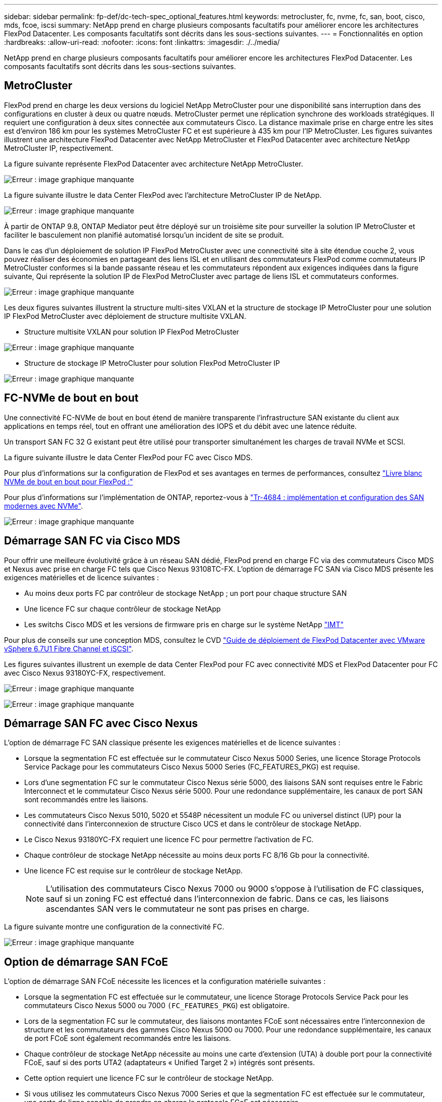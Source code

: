 ---
sidebar: sidebar 
permalink: fp-def/dc-tech-spec_optional_features.html 
keywords: metrocluster, fc, nvme, fc, san, boot, cisco, mds, fcoe, iscsi 
summary: NetApp prend en charge plusieurs composants facultatifs pour améliorer encore les architectures FlexPod Datacenter. Les composants facultatifs sont décrits dans les sous-sections suivantes. 
---
= Fonctionnalités en option
:hardbreaks:
:allow-uri-read: 
:nofooter: 
:icons: font
:linkattrs: 
:imagesdir: ./../media/


[role="lead"]
NetApp prend en charge plusieurs composants facultatifs pour améliorer encore les architectures FlexPod Datacenter. Les composants facultatifs sont décrits dans les sous-sections suivantes.



== MetroCluster

FlexPod prend en charge les deux versions du logiciel NetApp MetroCluster pour une disponibilité sans interruption dans des configurations en cluster à deux ou quatre nœuds. MetroCluster permet une réplication synchrone des workloads stratégiques. Il requiert une configuration à deux sites connectée aux commutateurs Cisco. La distance maximale prise en charge entre les sites est d'environ 186 km pour les systèmes MetroCluster FC et est supérieure à 435 km pour l'IP MetroCluster. Les figures suivantes illustrent une architecture FlexPod Datacenter avec NetApp MetroCluster et FlexPod Datacenter avec architecture NetApp MetroCluster IP, respectivement.

La figure suivante représente FlexPod Datacenter avec architecture NetApp MetroCluster.

image:dc-tech-spec_image1.png["Erreur : image graphique manquante"]

La figure suivante illustre le data Center FlexPod avec l'architecture MetroCluster IP de NetApp.

image:dc-tech-spec_image2.png["Erreur : image graphique manquante"]

À partir de ONTAP 9.8, ONTAP Mediator peut être déployé sur un troisième site pour surveiller la solution IP MetroCluster et faciliter le basculement non planifié automatisé lorsqu'un incident de site se produit.

Dans le cas d'un déploiement de solution IP FlexPod MetroCluster avec une connectivité site à site étendue couche 2, vous pouvez réaliser des économies en partageant des liens ISL et en utilisant des commutateurs FlexPod comme commutateurs IP MetroCluster conformes si la bande passante réseau et les commutateurs répondent aux exigences indiquées dans la figure suivante, Qui représente la solution IP de FlexPod MetroCluster avec partage de liens ISL et commutateurs conformes.

image:dc-tech-spec_image10.png["Erreur : image graphique manquante"]

Les deux figures suivantes illustrent la structure multi-sites VXLAN et la structure de stockage IP MetroCluster pour une solution IP FlexPod MetroCluster avec déploiement de structure multisite VXLAN.

* Structure multisite VXLAN pour solution IP FlexPod MetroCluster


image:dc-tech-spec_image11.png["Erreur : image graphique manquante"]

* Structure de stockage IP MetroCluster pour solution FlexPod MetroCluster IP


image:dc-tech-spec_image12.png["Erreur : image graphique manquante"]



== FC-NVMe de bout en bout

Une connectivité FC-NVMe de bout en bout étend de manière transparente l'infrastructure SAN existante du client aux applications en temps réel, tout en offrant une amélioration des IOPS et du débit avec une latence réduite.

Un transport SAN FC 32 G existant peut être utilisé pour transporter simultanément les charges de travail NVMe et SCSI.

La figure suivante illustre le data Center FlexPod pour FC avec Cisco MDS.

Pour plus d'informations sur la configuration de FlexPod et ses avantages en termes de performances, consultez https://www.cisco.com/c/en/us/products/collateral/servers-unified-computing/ucs-b-series-blade-servers/whitepaper-c11-741907.html["Livre blanc NVMe de bout en bout pour FlexPod :"^]

Pour plus d'informations sur l'implémentation de ONTAP, reportez-vous à https://www.netapp.com/us/media/tr-4684.pdf["Tr-4684 : implémentation et configuration des SAN modernes avec NVMe"^].

image:dc-tech-spec_image3.png["Erreur : image graphique manquante"]



== Démarrage SAN FC via Cisco MDS

Pour offrir une meilleure évolutivité grâce à un réseau SAN dédié, FlexPod prend en charge FC via des commutateurs Cisco MDS et Nexus avec prise en charge FC tels que Cisco Nexus 93108TC-FX. L'option de démarrage FC SAN via Cisco MDS présente les exigences matérielles et de licence suivantes :

* Au moins deux ports FC par contrôleur de stockage NetApp ; un port pour chaque structure SAN
* Une licence FC sur chaque contrôleur de stockage NetApp
* Les switchs Cisco MDS et les versions de firmware pris en charge sur le système NetApp http://mysupport.netapp.com/matrix["IMT"^]


Pour plus de conseils sur une conception MDS, consultez le CVD https://www.cisco.com/c/en/us/td/docs/unified_computing/ucs/UCS_CVDs/flexpod_datacenter_vmware_netappaffa.html["Guide de déploiement de FlexPod Datacenter avec VMware vSphere 6.7U1 Fibre Channel et iSCSI"^].

Les figures suivantes illustrent un exemple de data Center FlexPod pour FC avec connectivité MDS et FlexPod Datacenter pour FC avec Cisco Nexus 93180YC-FX, respectivement.

image:dc-tech-spec_image4.jpg["Erreur : image graphique manquante"]

image:dc-tech-spec_image5.png["Erreur : image graphique manquante"]



== Démarrage SAN FC avec Cisco Nexus

L'option de démarrage FC SAN classique présente les exigences matérielles et de licence suivantes :

* Lorsque la segmentation FC est effectuée sur le commutateur Cisco Nexus 5000 Series, une licence Storage Protocols Service Package pour les commutateurs Cisco Nexus 5000 Series (FC_FEATURES_PKG) est requise.
* Lors d'une segmentation FC sur le commutateur Cisco Nexus série 5000, des liaisons SAN sont requises entre le Fabric Interconnect et le commutateur Cisco Nexus série 5000. Pour une redondance supplémentaire, les canaux de port SAN sont recommandés entre les liaisons.
* Les commutateurs Cisco Nexus 5010, 5020 et 5548P nécessitent un module FC ou universel distinct (UP) pour la connectivité dans l'interconnexion de structure Cisco UCS et dans le contrôleur de stockage NetApp.
* Le Cisco Nexus 93180YC-FX requiert une licence FC pour permettre l'activation de FC.
* Chaque contrôleur de stockage NetApp nécessite au moins deux ports FC 8/16 Gb pour la connectivité.
* Une licence FC est requise sur le contrôleur de stockage NetApp.
+

NOTE: L'utilisation des commutateurs Cisco Nexus 7000 ou 9000 s'oppose à l'utilisation de FC classiques, sauf si un zoning FC est effectué dans l'interconnexion de fabric. Dans ce cas, les liaisons ascendantes SAN vers le commutateur ne sont pas prises en charge.



La figure suivante montre une configuration de la connectivité FC.

image:dc-tech-spec_image6.png["Erreur : image graphique manquante"]



== Option de démarrage SAN FCoE

L'option de démarrage SAN FCoE nécessite les licences et la configuration matérielle suivantes :

* Lorsque la segmentation FC est effectuée sur le commutateur, une licence Storage Protocols Service Pack pour les commutateurs Cisco Nexus 5000 ou 7000 `(FC_FEATURES_PKG`) est obligatoire.
* Lors de la segmentation FC sur le commutateur, des liaisons montantes FCoE sont nécessaires entre l'interconnexion de structure et les commutateurs des gammes Cisco Nexus 5000 ou 7000. Pour une redondance supplémentaire, les canaux de port FCoE sont également recommandés entre les liaisons.
* Chaque contrôleur de stockage NetApp nécessite au moins une carte d'extension (UTA) à double port pour la connectivité FCoE, sauf si des ports UTA2 (adaptateurs « Unified Target 2 ») intégrés sont présents.
* Cette option requiert une licence FC sur le contrôleur de stockage NetApp.
* Si vous utilisez les commutateurs Cisco Nexus 7000 Series et que la segmentation FC est effectuée sur le commutateur, une carte de ligne capable de prendre en charge le protocole FCoE est nécessaire.
+

NOTE: L'utilisation de commutateurs Cisco Nexus 9000 Series évite l'utilisation de FCoE, sauf si la segmentation FC est effectuée dans l'interconnexion de structure et que le stockage est connecté aux interconnexions de fabric avec les ports de type appliance. Dans ce cas, les liaisons montantes FCoE vers le commutateur ne sont pas prises en charge.



La figure suivante montre un scénario de démarrage FCoE.

image:dc-tech-spec_image7.png["Erreur : image graphique manquante"]



== Option de démarrage iSCSI

L'option de démarrage iSCSI présente les licences et la configuration matérielle suivantes :

* Une licence iSCSI est requise sur le contrôleur de stockage NetApp.
* Vous devez disposer d'un adaptateur du serveur Cisco UCS capable de démarrer iSCSI.
* Un adaptateur Ethernet 10Gb/s à deux ports sur le contrôleur de stockage NetApp est requis.


La figure suivante montre une configuration Ethernet uniquement qui est démarrée à l'aide d'iSCSI.

image:dc-tech-spec_image8.png["Erreur : image graphique manquante"]



== Cisco UCS Direct Connect avec le stockage NetApp

Les contrôleurs NetApp AFF et FAS peuvent être directement connectés aux interconnexions de fabric Cisco UCS sans commutateur SAN en amont.

Quatre types de ports Cisco UCS peuvent être utilisés pour la connexion directe au stockage NetApp :

* *Port Storage FC* Connectez directement ce port à un port FC sur le système de stockage NetApp.
* *Port Storage FCoE* Connectez directement ce port à un port FCoE sur le système de stockage NetApp.
* *Port appliance.* Connectez directement ce port à un port 10GbE sur le système de stockage NetApp.
* *Port de stockage unifié.* connectez directement ce port à une UTA NetApp.


La configuration matérielle et de licence est la suivante :

* Une licence de protocole est requise sur le contrôleur de stockage NetApp.
* Un adaptateur Cisco UCS (initiateur) est requis sur le serveur. Pour obtenir la liste des adaptateurs Cisco UCS pris en charge, consultez le site NetApp http://mysupport.netapp.com/matrix["IMT"^].
* Un adaptateur cible est requis sur le contrôleur de stockage NetApp.


La figure suivante présente une configuration FC à connexion directe.

image:dc-tech-spec_image9.png["Erreur : image graphique manquante"]

*Notes:*

* Cisco UCS est configuré en mode commutation FC.
* Les ports FCoE de la cible aux interconnexions de fabric sont configurés en tant que ports de stockage FCoE.
* Les ports FC de la cible aux interconnexions de fabric sont configurés en tant que ports de stockage FC.


La figure suivante présente une configuration iSCSI/IP Direct-Connect unifiée.

image:dc-tech-spec_image10.png["Erreur : image graphique manquante"]

*Notes:*

* Cisco UCS est configuré en mode de commutation Ethernet.
* Les ports iSCSI de la cible aux interconnexions de fabric sont configurés en tant que ports de stockage Ethernet pour les données iSCSI.
* Les ports Ethernet de la cible aux interconnexions de fabric sont configurés en tant que ports de stockage Ethernet pour les données CIFS/NFS.

